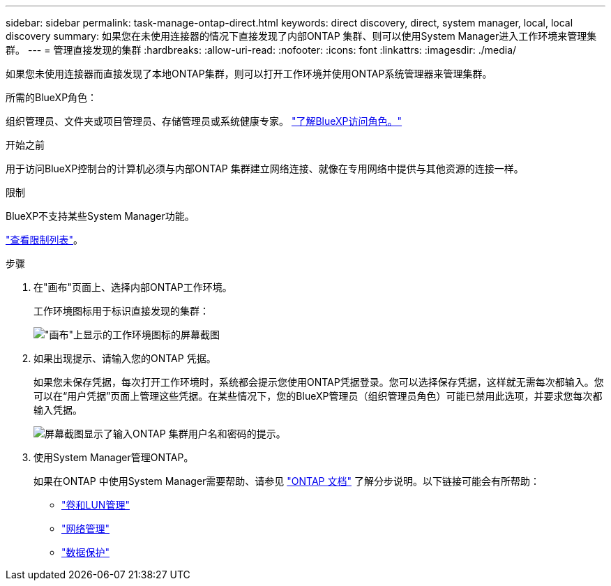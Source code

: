 ---
sidebar: sidebar 
permalink: task-manage-ontap-direct.html 
keywords: direct discovery, direct, system manager, local, local discovery 
summary: 如果您在未使用连接器的情况下直接发现了内部ONTAP 集群、则可以使用System Manager进入工作环境来管理集群。 
---
= 管理直接发现的集群
:hardbreaks:
:allow-uri-read: 
:nofooter: 
:icons: font
:linkattrs: 
:imagesdir: ./media/


[role="lead"]
如果您未使用连接器而直接发现了本地ONTAP集群，则可以打开工作环境并使用ONTAP系统管理器来管理集群。

.所需的BlueXP角色：
组织管理员、文件夹或项目管理员、存储管理员或系统健康专家。 link:https://docs.netapp.com/us-en/bluexp-setup-admin/reference-iam-predefined-roles.html["了解BlueXP访问角色。"^]

.开始之前
用于访问BlueXP控制台的计算机必须与内部ONTAP 集群建立网络连接、就像在专用网络中提供与其他资源的连接一样。

.限制
BlueXP不支持某些System Manager功能。

link:reference-limitations.html["查看限制列表"]。

.步骤
. 在"画布"页面上、选择内部ONTAP工作环境。
+
工作环境图标用于标识直接发现的集群：

+
image:screenshot-direct-discovery-we.png["\"画布\"上显示的工作环境图标的屏幕截图"]

. 如果出现提示、请输入您的ONTAP 凭据。
+
如果您未保存凭据，每次打开工作环境时，系统都会提示您使用ONTAP凭据登录。您可以选择保存凭据，这样就无需每次都输入。您可以在“用户凭据”页面上管理这些凭据。在某些情况下，您的BlueXP管理员（组织管理员角色）可能已禁用此选项，并要求您每次都输入凭据。

+
image:screenshot-credentials.png["屏幕截图显示了输入ONTAP 集群用户名和密码的提示。"]

. 使用System Manager管理ONTAP。
+
如果在ONTAP 中使用System Manager需要帮助、请参见 https://docs.netapp.com/us-en/ontap/index.html["ONTAP 文档"^] 了解分步说明。以下链接可能会有所帮助：

+
** https://docs.netapp.com/us-en/ontap/volume-admin-overview-concept.html["卷和LUN管理"^]
** https://docs.netapp.com/us-en/ontap/network-manage-overview-concept.html["网络管理"^]
** https://docs.netapp.com/us-en/ontap/concept_dp_overview.html["数据保护"^]



